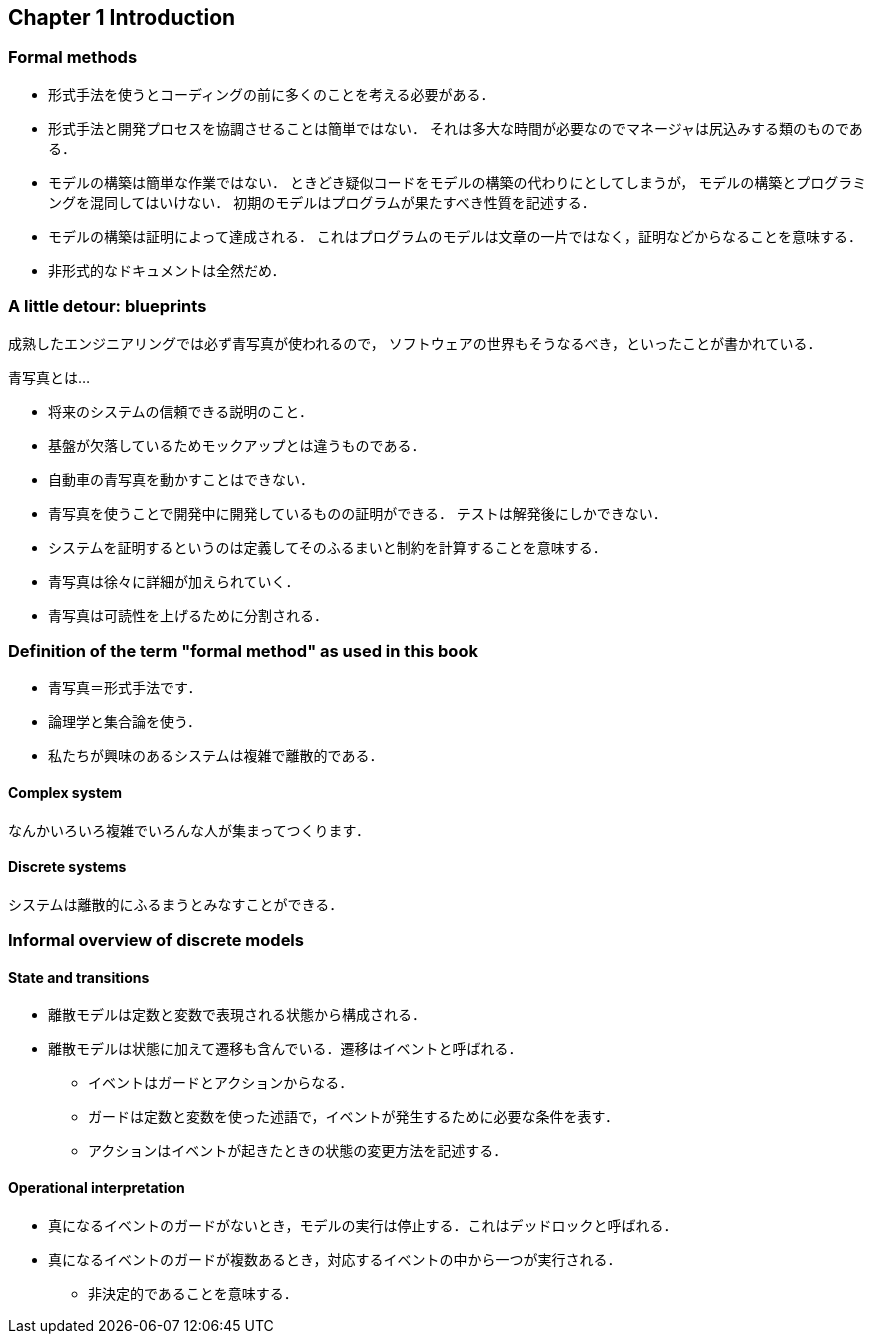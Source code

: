 == Chapter 1 Introduction

=== Formal methods

* 形式手法を使うとコーディングの前に多くのことを考える必要がある．
* 形式手法と開発プロセスを協調させることは簡単ではない．
  それは多大な時間が必要なのでマネージャは尻込みする類のものである．
* モデルの構築は簡単な作業ではない．
  ときどき疑似コードをモデルの構築の代わりにとしてしまうが，
  モデルの構築とプログラミングを混同してはいけない．
  初期のモデルはプログラムが果たすべき性質を記述する．
* モデルの構築は証明によって達成される．
  これはプログラムのモデルは文章の一片ではなく，証明などからなることを意味する．
* 非形式的なドキュメントは全然だめ．

=== A little detour: blueprints

成熟したエンジニアリングでは必ず青写真が使われるので，
ソフトウェアの世界もそうなるべき，といったことが書かれている．

青写真とは…

* 将来のシステムの信頼できる説明のこと．
* 基盤が欠落しているためモックアップとは違うものである．
* 自動車の青写真を動かすことはできない．
* 青写真を使うことで開発中に開発しているものの証明ができる．
  テストは解発後にしかできない．
* システムを証明するというのは定義してそのふるまいと制約を計算することを意味する．
* 青写真は徐々に詳細が加えられていく．
* 青写真は可読性を上げるために分割される．

=== Definition of the term "formal method" as used in this book

* 青写真＝形式手法です．
* 論理学と集合論を使う．
* 私たちが興味のあるシステムは複雑で離散的である．

==== Complex system

なんかいろいろ複雑でいろんな人が集まってつくります．

==== Discrete systems

システムは離散的にふるまうとみなすことができる．

=== Informal overview of discrete models

==== State and transitions

* 離散モデルは定数と変数で表現される状態から構成される．
* 離散モデルは状態に加えて遷移も含んでいる．遷移はイベントと呼ばれる．
** イベントはガードとアクションからなる．
** ガードは定数と変数を使った述語で，イベントが発生するために必要な条件を表す．
** アクションはイベントが起きたときの状態の変更方法を記述する．

==== Operational interpretation

* 真になるイベントのガードがないとき，モデルの実行は停止する．これはデッドロックと呼ばれる．
* 真になるイベントのガードが複数あるとき，対応するイベントの中から一つが実行される．
** 非決定的であることを意味する．

<<<